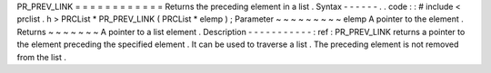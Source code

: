 PR_PREV_LINK
=
=
=
=
=
=
=
=
=
=
=
=
Returns
the
preceding
element
in
a
list
.
Syntax
-
-
-
-
-
-
.
.
code
:
:
#
include
<
prclist
.
h
>
PRCList
*
PR_PREV_LINK
(
PRCList
*
elemp
)
;
Parameter
~
~
~
~
~
~
~
~
~
elemp
A
pointer
to
the
element
.
Returns
~
~
~
~
~
~
~
A
pointer
to
a
list
element
.
Description
-
-
-
-
-
-
-
-
-
-
-
:
ref
:
PR_PREV_LINK
returns
a
pointer
to
the
element
preceding
the
specified
element
.
It
can
be
used
to
traverse
a
list
.
The
preceding
element
is
not
removed
from
the
list
.
